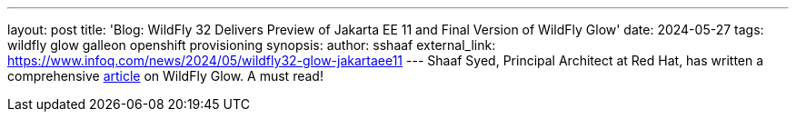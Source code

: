 ---
layout: post
title: 'Blog: WildFly 32 Delivers Preview of Jakarta EE 11 and Final Version of WildFly Glow'
date: 2024-05-27
tags: wildfly glow galleon openshift provisioning
synopsis:
author: sshaaf
external_link: https://www.infoq.com/news/2024/05/wildfly32-glow-jakartaee11
---
Shaaf Syed, Principal Architect at Red Hat, has written a comprehensive https://www.infoq.com/news/2024/05/wildfly32-glow-jakartaee11[article] on WildFly Glow. A must read!
